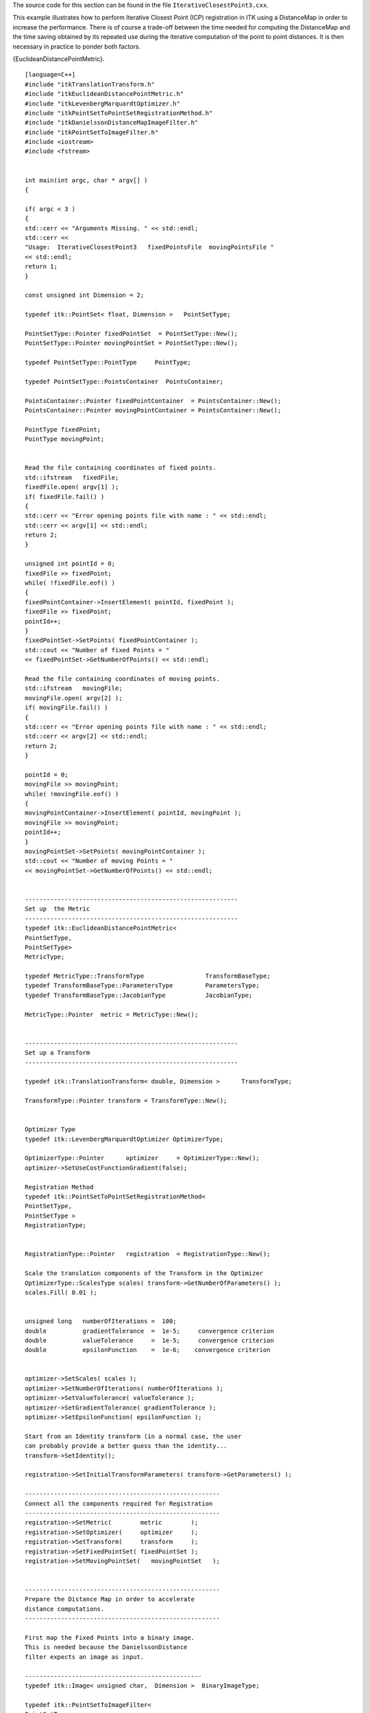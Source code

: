 The source code for this section can be found in the file
``IterativeClosestPoint3.cxx``.

This example illustrates how to perform Iterative Closest Point (ICP)
registration in ITK using a DistanceMap in order to increase the
performance. There is of course a trade-off between the time needed for
computing the DistanceMap and the time saving obtained by its repeated
use during the iterative computation of the point to point distances. It
is then necessary in practice to ponder both factors.

{EuclideanDistancePointMetric}.

::

    [language=C++]
    #include "itkTranslationTransform.h"
    #include "itkEuclideanDistancePointMetric.h"
    #include "itkLevenbergMarquardtOptimizer.h"
    #include "itkPointSetToPointSetRegistrationMethod.h"
    #include "itkDanielssonDistanceMapImageFilter.h"
    #include "itkPointSetToImageFilter.h"
    #include <iostream>
    #include <fstream>


    int main(int argc, char * argv[] )
    {

    if( argc < 3 )
    {
    std::cerr << "Arguments Missing. " << std::endl;
    std::cerr <<
    "Usage:  IterativeClosestPoint3   fixedPointsFile  movingPointsFile "
    << std::endl;
    return 1;
    }

    const unsigned int Dimension = 2;

    typedef itk::PointSet< float, Dimension >   PointSetType;

    PointSetType::Pointer fixedPointSet  = PointSetType::New();
    PointSetType::Pointer movingPointSet = PointSetType::New();

    typedef PointSetType::PointType     PointType;

    typedef PointSetType::PointsContainer  PointsContainer;

    PointsContainer::Pointer fixedPointContainer  = PointsContainer::New();
    PointsContainer::Pointer movingPointContainer = PointsContainer::New();

    PointType fixedPoint;
    PointType movingPoint;


    Read the file containing coordinates of fixed points.
    std::ifstream   fixedFile;
    fixedFile.open( argv[1] );
    if( fixedFile.fail() )
    {
    std::cerr << "Error opening points file with name : " << std::endl;
    std::cerr << argv[1] << std::endl;
    return 2;
    }

    unsigned int pointId = 0;
    fixedFile >> fixedPoint;
    while( !fixedFile.eof() )
    {
    fixedPointContainer->InsertElement( pointId, fixedPoint );
    fixedFile >> fixedPoint;
    pointId++;
    }
    fixedPointSet->SetPoints( fixedPointContainer );
    std::cout << "Number of fixed Points = "
    << fixedPointSet->GetNumberOfPoints() << std::endl;

    Read the file containing coordinates of moving points.
    std::ifstream   movingFile;
    movingFile.open( argv[2] );
    if( movingFile.fail() )
    {
    std::cerr << "Error opening points file with name : " << std::endl;
    std::cerr << argv[2] << std::endl;
    return 2;
    }

    pointId = 0;
    movingFile >> movingPoint;
    while( !movingFile.eof() )
    {
    movingPointContainer->InsertElement( pointId, movingPoint );
    movingFile >> movingPoint;
    pointId++;
    }
    movingPointSet->SetPoints( movingPointContainer );
    std::cout << "Number of moving Points = "
    << movingPointSet->GetNumberOfPoints() << std::endl;


    -----------------------------------------------------------
    Set up  the Metric
    -----------------------------------------------------------
    typedef itk::EuclideanDistancePointMetric<
    PointSetType,
    PointSetType>
    MetricType;

    typedef MetricType::TransformType                 TransformBaseType;
    typedef TransformBaseType::ParametersType         ParametersType;
    typedef TransformBaseType::JacobianType           JacobianType;

    MetricType::Pointer  metric = MetricType::New();


    -----------------------------------------------------------
    Set up a Transform
    -----------------------------------------------------------

    typedef itk::TranslationTransform< double, Dimension >      TransformType;

    TransformType::Pointer transform = TransformType::New();


    Optimizer Type
    typedef itk::LevenbergMarquardtOptimizer OptimizerType;

    OptimizerType::Pointer      optimizer     = OptimizerType::New();
    optimizer->SetUseCostFunctionGradient(false);

    Registration Method
    typedef itk::PointSetToPointSetRegistrationMethod<
    PointSetType,
    PointSetType >
    RegistrationType;


    RegistrationType::Pointer   registration  = RegistrationType::New();

    Scale the translation components of the Transform in the Optimizer
    OptimizerType::ScalesType scales( transform->GetNumberOfParameters() );
    scales.Fill( 0.01 );


    unsigned long   numberOfIterations =  100;
    double          gradientTolerance  =  1e-5;     convergence criterion
    double          valueTolerance     =  1e-5;     convergence criterion
    double          epsilonFunction    =  1e-6;    convergence criterion


    optimizer->SetScales( scales );
    optimizer->SetNumberOfIterations( numberOfIterations );
    optimizer->SetValueTolerance( valueTolerance );
    optimizer->SetGradientTolerance( gradientTolerance );
    optimizer->SetEpsilonFunction( epsilonFunction );

    Start from an Identity transform (in a normal case, the user
    can probably provide a better guess than the identity...
    transform->SetIdentity();

    registration->SetInitialTransformParameters( transform->GetParameters() );

    ------------------------------------------------------
    Connect all the components required for Registration
    ------------------------------------------------------
    registration->SetMetric(        metric        );
    registration->SetOptimizer(     optimizer     );
    registration->SetTransform(     transform     );
    registration->SetFixedPointSet( fixedPointSet );
    registration->SetMovingPointSet(   movingPointSet   );


    ------------------------------------------------------
    Prepare the Distance Map in order to accelerate
    distance computations.
    ------------------------------------------------------

    First map the Fixed Points into a binary image.
    This is needed because the DanielssonDistance
    filter expects an image as input.

    -------------------------------------------------
    typedef itk::Image< unsigned char,  Dimension >  BinaryImageType;

    typedef itk::PointSetToImageFilter<
    PointSetType,
    BinaryImageType> PointsToImageFilterType;

    PointsToImageFilterType::Pointer
    pointsToImageFilter = PointsToImageFilterType::New();

    pointsToImageFilter->SetInput( fixedPointSet );

    BinaryImageType::SpacingType spacing;
    spacing.Fill( 1.0 );

    BinaryImageType::PointType origin;
    origin.Fill( 0.0 );

    pointsToImageFilter->SetSpacing( spacing );
    pointsToImageFilter->SetOrigin( origin   );

    pointsToImageFilter->Update();

    BinaryImageType::Pointer binaryImage = pointsToImageFilter->GetOutput();


    typedef itk::Image< unsigned short, Dimension >  DistanceImageType;

    typedef itk::DanielssonDistanceMapImageFilter<
    BinaryImageType,
    DistanceImageType> DistanceFilterType;

    DistanceFilterType::Pointer distanceFilter = DistanceFilterType::New();

    distanceFilter->SetInput( binaryImage );

    distanceFilter->Update();

    metric->SetDistanceMap( distanceFilter->GetOutput() );


    try
    {
    registration->StartRegistration();
    }
    catch( itk::ExceptionObject & e )
    {
    std::cout << e << std::endl;
    return EXIT_FAILURE;
    }

    std::cout << "Solution = " << transform->GetParameters() << std::endl;

